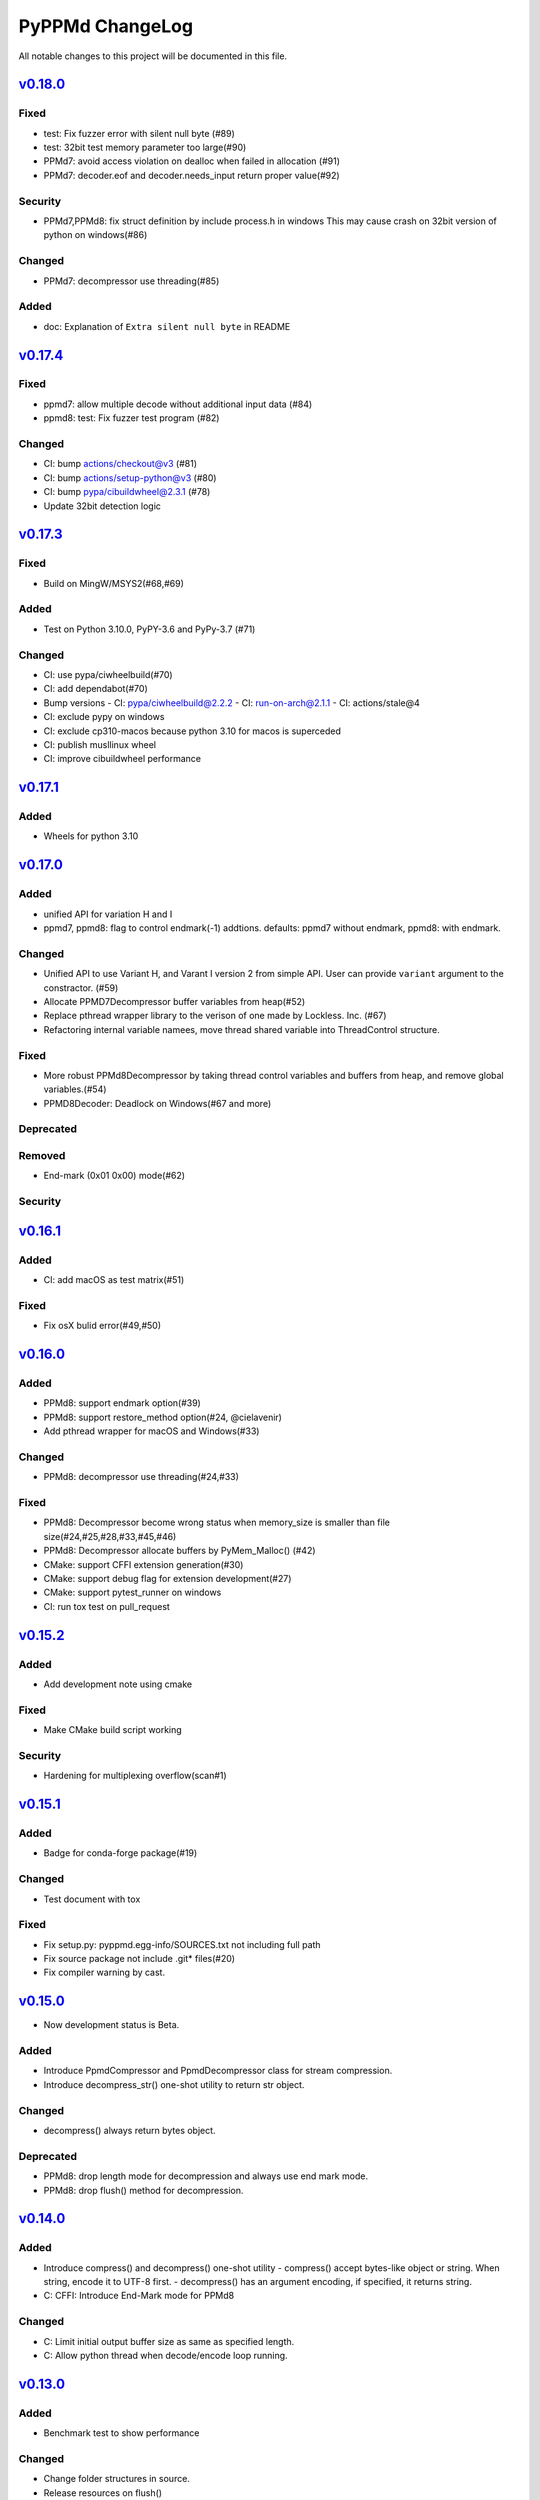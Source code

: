 ================
PyPPMd ChangeLog
================

All notable changes to this project will be documented in this file.

`v0.18.0`_
==========

Fixed
-----
* test: Fix fuzzer error with silent null byte (#89)
* test: 32bit test memory parameter too large(#90)
* PPMd7: avoid access violation on dealloc when failed in allocation (#91)
* PPMd7: decoder.eof and decoder.needs_input return proper value(#92)

Security
-----
* PPMd7,PPMd8: fix struct definition by include process.h in windows
  This may cause crash on 32bit version of python on windows(#86)

Changed
-------
* PPMd7: decompressor use threading(#85)

Added
-----
* doc: Explanation of ``Extra silent null byte`` in README


`v0.17.4`_
==========
Fixed
-----
* ppmd7: allow multiple decode without additional input data (#84)
* ppmd8: test: Fix fuzzer test program (#82)

Changed
-------
* CI: bump actions/checkout@v3 (#81)
* CI: bump actions/setup-python@v3 (#80)
* CI: bump pypa/cibuildwheel@2.3.1 (#78)
* Update 32bit detection logic

`v0.17.3`_
==========
Fixed
-----
* Build on MingW/MSYS2(#68,#69)

Added
-----
* Test on Python 3.10.0, PyPY-3.6 and PyPy-3.7 (#71)

Changed
-------
* CI: use pypa/ciwheelbuild(#70)
* CI: add dependabot(#70)
* Bump versions
  - CI: pypa/ciwheelbuild@2.2.2
  - CI: run-on-arch@2.1.1
  - CI: actions/stale@4
* CI: exclude pypy on windows
* CI: exclude cp310-macos because python 3.10 for macos is superceded
* CI: publish musllinux wheel
* CI: improve cibuildwheel performance

`v0.17.1`_
==========

Added
-----
* Wheels for python 3.10

`v0.17.0`_
==========

Added
-----
* unified API for variation H and I
* ppmd7, ppmd8: flag to control endmark(-1) addtions.
  defaults:  ppmd7 without endmark, ppmd8: with endmark.

Changed
-------
* Unified API to use Variant H, and Varant I version 2 from simple API.
  User can provide ``variant`` argument to the constractor. (#59)
* Allocate PPMD7Decompressor buffer variables from heap(#52)
* Replace pthread wrapper library to the verison of one made by Lockless. Inc. (#67)
* Refactoring internal variable namees, move thread shared variable into ThreadControl structure.

Fixed
-----
* More robust PPMd8Decompressor by taking thread control variables and buffers from heap,
  and remove global variables.(#54)
* PPMD8Decoder: Deadlock on Windows(#67 and more)

Deprecated
----------

Removed
-------
* End-mark (0x01 0x00) mode(#62)

Security
--------

`v0.16.1`_
==========

Added
-----
* CI: add macOS as test matrix(#51)

Fixed
-----
* Fix osX bulid error(#49,#50)

`v0.16.0`_
==========

Added
-----
* PPMd8: support endmark option(#39)
* PPMd8: support restore_method option(#24, @cielavenir)
* Add pthread wrapper for macOS and Windows(#33)

Changed
-------
* PPMd8: decompressor use threading(#24,#33)

Fixed
-----
* PPMd8: Decompressor become wrong status when memory_size is smaller than file size(#24,#25,#28,#33,#45,#46)
* PPMd8: Decompressor allocate buffers by PyMem_Malloc() (#42)
* CMake: support CFFI extension generation(#30)
* CMake: support debug flag for extension development(#27)
* CMake: support pytest_runner on windows
* CI: run tox test on pull_request

`v0.15.2`_
==========

Added
-----
* Add development note using cmake

Fixed
-----
* Make CMake build script working

Security
--------
* Hardening for multiplexing overflow(scan#1)

`v0.15.1`_
==========

Added
-----
* Badge for conda-forge package(#19)

Changed
-------
* Test document with tox

Fixed
-----
* Fix setup.py: pyppmd.egg-info/SOURCES.txt not including full path
* Fix source package not include .git* files(#20)
* Fix compiler warning by cast.

`v0.15.0`_
==========

* Now development status is Beta.

Added
-----

* Introduce PpmdCompressor and PpmdDecompressor class for stream compression.
* Introduce decompress_str() one-shot utility to return str object.

Changed
-------

* decompress() always return bytes object.

Deprecated
----------

* PPMd8: drop length mode for decompression and always use end mark mode.
* PPMd8: drop flush() method for decompression.

`v0.14.0`_
==========

Added
-----
* Introduce compress() and decompress() one-shot utility
  - compress() accept bytes-like object or string. When string, encode it to UTF-8 first.
  - decompress() has an argument encoding, if specified, it returns string.
* C: CFFI: Introduce End-Mark mode for PPMd8

Changed
-------
* C: Limit initial output buffer size as same as specified length.
* C: Allow python thread when decode/encode loop running.


`v0.13.0`_
==========

Added
-----
* Benchmark test to show performance

Changed
-------
* Change folder structures in source.
* Release resources on flush()

Fixed
-----
* Fix input buffer overrun(#8)

`v0.12.1`_
==========

Fixed
-----
* Fix dist of typing stubs


`v0.12.0`_
==========

Added
-----
* add PPMd varietion I (PPMd8)
  - Ppmd8Encoder, Ppmd8Decoder class
* MyPy typing stubs

Changed
-------
* switch to LGPLv2.1+ License
* Introduce flush() method for decode class.

Fixed
-----
* Fix build error on Windows.


`v0.11.1`_
==========

Fixed
-----
* Fix Packaging configuration

`v0.11.0`_
==========

Fixed
-----
* Better error handling for memory management.

Changed
-------
* Skip hypothesis tests on windows
* Limit hypothesis tests parameter under available memory.


v0.10.0
=======

* First Alpha

.. History links
.. _v0.18.0: https://github.com/miurahr/pyppmd/compare/v0.17.4...v0.18.0
.. _v0.17.4: https://github.com/miurahr/pyppmd/compare/v0.17.3...v0.17.4
.. _v0.17.3: https://github.com/miurahr/pyppmd/compare/v0.17.1...v0.17.3
.. _v0.17.1: https://github.com/miurahr/pyppmd/compare/v0.17.0...v0.17.1
.. _v0.17.0: https://github.com/miurahr/pyppmd/compare/v0.16.1...v0.17.0
.. _v0.16.1: https://github.com/miurahr/pyppmd/compare/v0.16.0...v0.16.1
.. _v0.16.0: https://github.com/miurahr/pyppmd/compare/v0.15.2...v0.16.0
.. _v0.15.2: https://github.com/miurahr/pyppmd/compare/v0.15.1...v0.15.2
.. _v0.15.1: https://github.com/miurahr/pyppmd/compare/v0.15.0...v0.15.1
.. _v0.15.0: https://github.com/miurahr/pyppmd/compare/v0.14.0...v0.15.0
.. _v0.14.0: https://github.com/miurahr/pyppmd/compare/v0.13.0...v0.14.0
.. _v0.13.0: https://github.com/miurahr/pyppmd/compare/v0.12.1...v0.13.0
.. _v0.12.1: https://github.com/miurahr/pyppmd/compare/v0.12.0...v0.12.1
.. _v0.12.0: https://github.com/miurahr/pyppmd/compare/v0.11.1...v0.12.0
.. _v0.11.1: https://github.com/miurahr/pyppmd/compare/v0.11.0...v0.11.1
.. _v0.11.0: https://github.com/miurahr/pyppmd/compare/v0.10.0...v0.11.0
